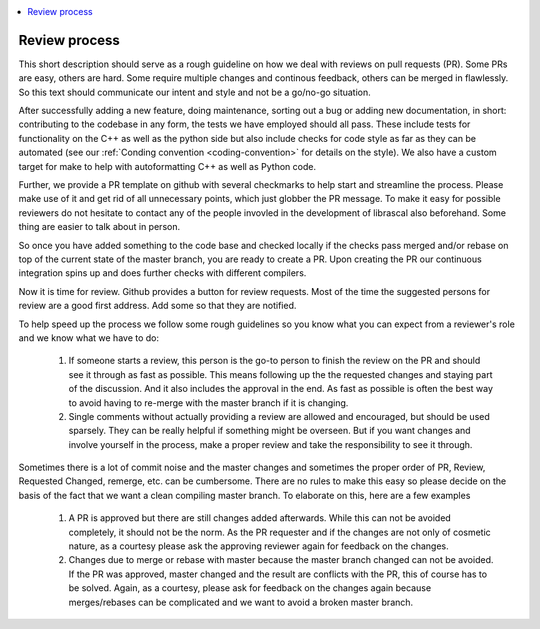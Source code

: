 .. _review_process:

.. contents::
   :local:

Review process
--------------

This short description should serve as a rough guideline on how we deal with
reviews on pull requests (PR). Some PRs are easy, others are hard. Some require
multiple changes and continous feedback, others can be merged in flawlessly. So
this text should communicate our intent and style and not be a go/no-go
situation.

After successfully adding a new feature, doing maintenance, sorting out a bug or
adding new documentation, in short: contributing to the codebase in any form,
the tests we have employed should all pass. These include tests for
functionality on the C++ as well as the python side but also include checks for
code style as far as they can be automated (see our :ref:`Conding convention
<coding-convention>` for details on the style). We also have a custom target for
make to help with autoformatting C++ as well as Python code.

Further, we provide a PR template on github with several checkmarks to help
start and streamline the process. Please make use of it and get rid of all
unnecessary points, which just globber the PR message. To make it easy for
possible reviewers do not hesitate to contact any of the people invovled in the
development of librascal also beforehand. Some thing are easier to talk about in
person.

So once you have added something to the code base and checked locally if the
checks pass merged and/or rebase on top of the current state of the master
branch, you are ready to create a PR. Upon creating the PR our continuous
integration spins up and does further checks with different compilers.

Now it is time for review. Github provides a button for review requests. Most of
the time the suggested persons for review are a good first address. Add some so that they are notified.

To help speed up the process we follow some rough guidelines so you know what
you can expect from a reviewer's role and we know what we have to do:

 #. If someone starts a review, this person is the go-to person to finish the
    review on the PR and should see it through as fast as possible. This means
    following up the the requested changes and staying part of the
    discussion. And it also includes the approval in the end. As fast as
    possible is often the best way to avoid having to re-merge with the master
    branch if it is changing.

 #. Single comments without actually providing a review are allowed and
    encouraged, but should be used sparsely. They can be really helpful if
    something might be overseen. But if you want changes and involve yourself in
    the process, make a proper review and take the responsibility to see it
    through.

Sometimes there is a lot of commit noise and the master changes and sometimes
the proper order of PR, Review, Requested Changed, remerge, etc. can be
cumbersome. There are no rules to make this easy so please decide on the basis
of the fact that we want a clean compiling master branch. To elaborate on this,
here are a few examples

 #. A PR is approved but there are still changes added afterwards. While this
    can not be avoided completely, it should not be the norm. As the PR
    requester and if the changes are not only of cosmetic nature, as a courtesy
    please ask the approving reviewer again for feedback on the changes.

 #. Changes due to merge or rebase with master because the master branch changed
    can not be avoided. If the PR was approved, master changed and the result
    are conflicts with the PR, this of course has to be solved. Again, as a
    courtesy, please ask for feedback on the changes again because
    merges/rebases can be complicated and we want to avoid a broken master
    branch.
